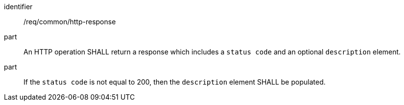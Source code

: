 ////
[[req_general_http-response]]
[width="90%",cols="2,6a",options="header"]
|===
^|*Requirement {counter:req-id}* |*/req/common/http-response*
^|A |An HTTP operation SHALL return a response which includes a `status code` and an optional `description` element.
^|B |If the `status code` is not equal to 200, then the `description` element SHALL be populated.
|===
////

[[req_general_http-response]]
[requirement]
====
[%metadata]
identifier:: /req/common/http-response
part:: An HTTP operation SHALL return a response which includes a `status code` and an optional `description` element.
part:: If the `status code` is not equal to 200, then the `description` element SHALL be populated.
====